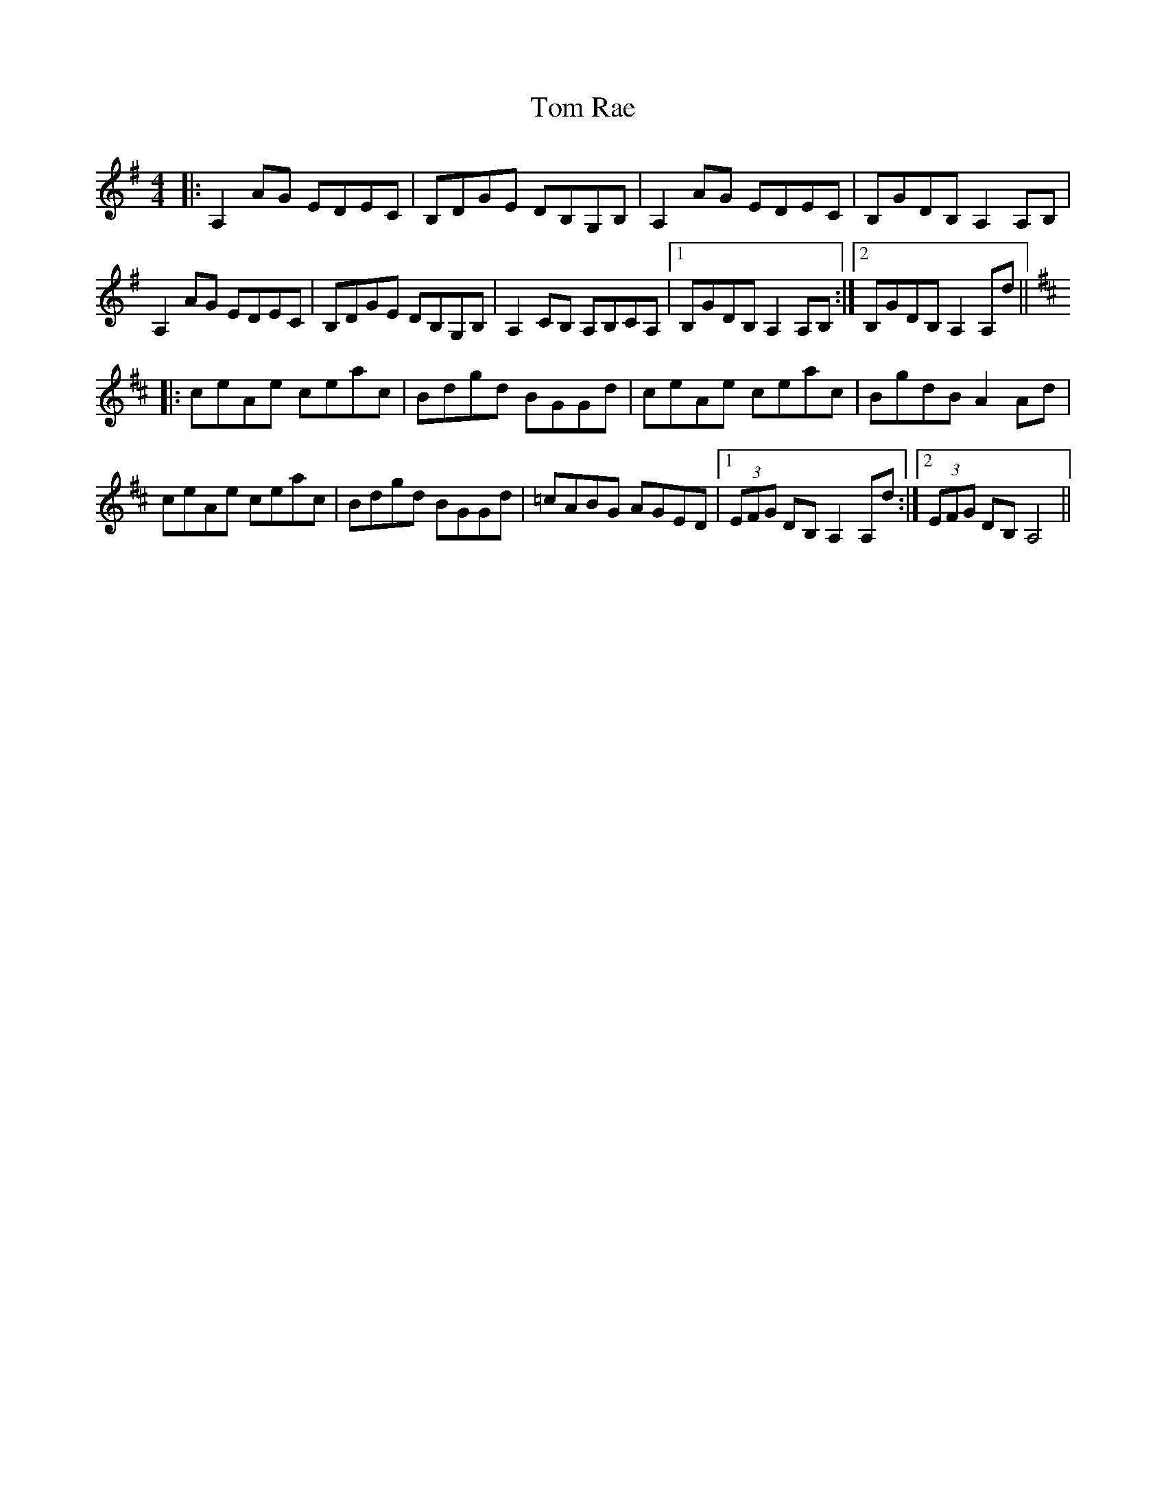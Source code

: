 X: 40446
T: Tom Rae
R: reel
M: 4/4
K: Adorian
|:A,2AG EDEC|B,DGE DB,G,B,|A,2AG EDEC|B,GDB, A,2A,B,|
A,2AG EDEC|B,DGE DB,G,B,|A,2CB, A,B,CA,|1 B,GDB, A,2A,B,:|2 B,GDB, A,2A,d||
K:AMix
|:ceAe ceac|Bdgd BGGd|ceAe ceac|BgdB A2Ad|
ceAe ceac|Bdgd BGGd|=cABG AGED|1 (3EFG DB, A,2A,d:|2 (3EFG DB, A,4||

